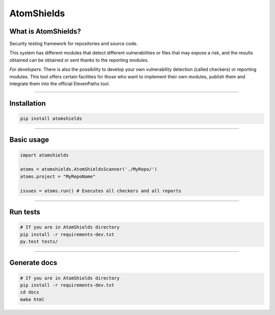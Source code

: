 
AtomShields
===============


|Build| |Codacy| |Docs| |Version|

.. |Docs| image:: https://readthedocs.org/projects/atomshields/badge/?version=latest
   :target: http://atomshields.readthedocs.io/en/latest/?badge=latest
   :alt: Read the Docs
.. |Version| image:: http://img.shields.io/pypi/v/atomshields.svg?style=flat
   :target: https://pypi.python.org/pypi/atomshields/
   :alt: Version
.. |Build| image:: https://travis-ci.org/ElevenPaths/AtomShields.svg?branch=master
   :target: https://travis-ci.org/ElevenPaths/AtomShields
   :alt: Build
.. |Codacy| image:: https://api.codacy.com/project/badge/Grade/46c76e50709e4079828d5fecafa60473
   :target: https://www.codacy.com?utm_source=github.com&amp;utm_medium=referral&amp;utm_content=ElevenPaths/AtomShields&amp;utm_campaign=Badge_Grade
   :alt: Codacy
.. |Coverage| image:: https://api.codacy.com/project/badge/Coverage/46c76e50709e4079828d5fecafa60473
   :target: https://www.codacy.com?utm_source=github.com&amp;utm_medium=referral&amp;utm_content=ElevenPaths/AtomShields&amp;utm_campaign=Badge_Coverage
   :alt: Coverage


What is AtomShields?
--------------------

Security testing framework for repositories and source code.

This system has different modules that detect different vulnerabilities or files that may
expose a risk, and the results obtained can be obtained or sent thanks to the reporting modules.

*For developers*: There is also the possibility to develop your own vulnerability detection
(called checkers) or reporting modules. This tool offers certain facilities for those who
want to implement their own modules, publish them and integrate them into the official ElevenPaths tool.

------------------------------------------------------------------------------------------


Installation
------------

.. code-block:: shell

  pip install atomshields


------------------------------------------------------------------------------------------

Basic usage
-----------

.. code-block:: python

  import atomshields

  atoms = atomshields.AtomShieldsScanner('./MyRepo/')
  atoms.project = "MyRepoName"

  issues = atoms.run() # Executes all checkers and all reports

------------------------------------------------------------------------------------------

Run tests
---------

.. code-block:: python

  # If you are in AtomShields directory
  pip install -r requirements-dev.txt
  py.test tests/

------------------------------------------------------------------------------------------

Generate docs
-------------

.. code-block:: shell

  # If you are in AtomShields directory
  pip install -r requirements-dev.txt
  cd docs
  make html
